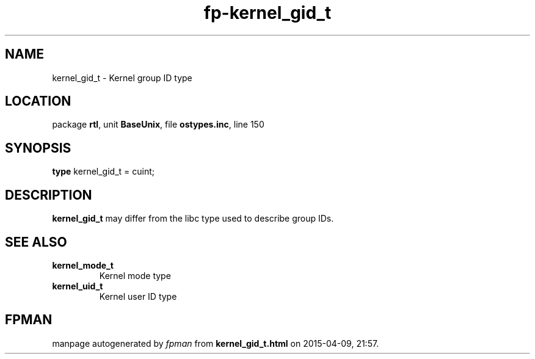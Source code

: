 .\" file autogenerated by fpman
.TH "fp-kernel_gid_t" 3 "2014-03-14" "fpman" "Free Pascal Programmer's Manual"
.SH NAME
kernel_gid_t - Kernel group ID type
.SH LOCATION
package \fBrtl\fR, unit \fBBaseUnix\fR, file \fBostypes.inc\fR, line 150
.SH SYNOPSIS
\fBtype\fR kernel_gid_t = cuint;
.SH DESCRIPTION
\fBkernel_gid_t\fR may differ from the libc type used to describe group IDs.


.SH SEE ALSO
.TP
.B kernel_mode_t
Kernel mode type
.TP
.B kernel_uid_t
Kernel user ID type

.SH FPMAN
manpage autogenerated by \fIfpman\fR from \fBkernel_gid_t.html\fR on 2015-04-09, 21:57.

